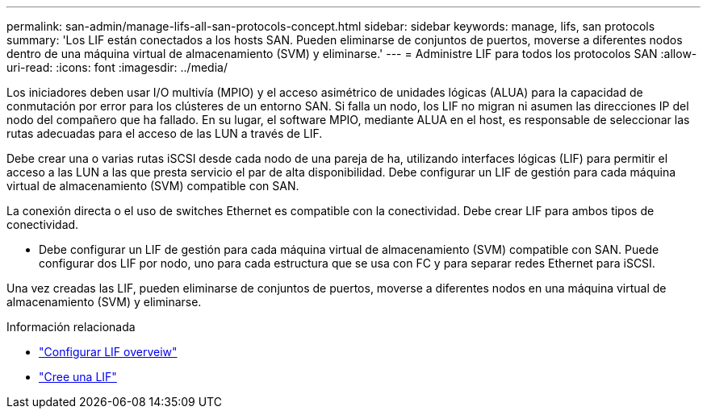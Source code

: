---
permalink: san-admin/manage-lifs-all-san-protocols-concept.html 
sidebar: sidebar 
keywords: manage, lifs, san protocols 
summary: 'Los LIF están conectados a los hosts SAN. Pueden eliminarse de conjuntos de puertos, moverse a diferentes nodos dentro de una máquina virtual de almacenamiento (SVM) y eliminarse.' 
---
= Administre LIF para todos los protocolos SAN
:allow-uri-read: 
:icons: font
:imagesdir: ../media/


[role="lead"]
Los iniciadores deben usar I/O multivía (MPIO) y el acceso asimétrico de unidades lógicas (ALUA) para la capacidad de conmutación por error para los clústeres de un entorno SAN. Si falla un nodo, los LIF no migran ni asumen las direcciones IP del nodo del compañero que ha fallado. En su lugar, el software MPIO, mediante ALUA en el host, es responsable de seleccionar las rutas adecuadas para el acceso de las LUN a través de LIF.

Debe crear una o varias rutas iSCSI desde cada nodo de una pareja de ha, utilizando interfaces lógicas (LIF) para permitir el acceso a las LUN a las que presta servicio el par de alta disponibilidad.  Debe configurar un LIF de gestión para cada máquina virtual de almacenamiento (SVM) compatible con SAN.

La conexión directa o el uso de switches Ethernet es compatible con la conectividad. Debe crear LIF para ambos tipos de conectividad.

* Debe configurar un LIF de gestión para cada máquina virtual de almacenamiento (SVM) compatible con SAN.
Puede configurar dos LIF por nodo, uno para cada estructura que se usa con FC y para separar redes Ethernet para iSCSI.


Una vez creadas las LIF, pueden eliminarse de conjuntos de puertos, moverse a diferentes nodos en una máquina virtual de almacenamiento (SVM) y eliminarse.

.Información relacionada
* link:../networking/configure_lifs_@cluster_administrators_only@_overview.html#lif-failover-and-giveback["Configurar LIF overveiw"]
* link:../networking/create_a_lif.html["Cree una LIF"]

